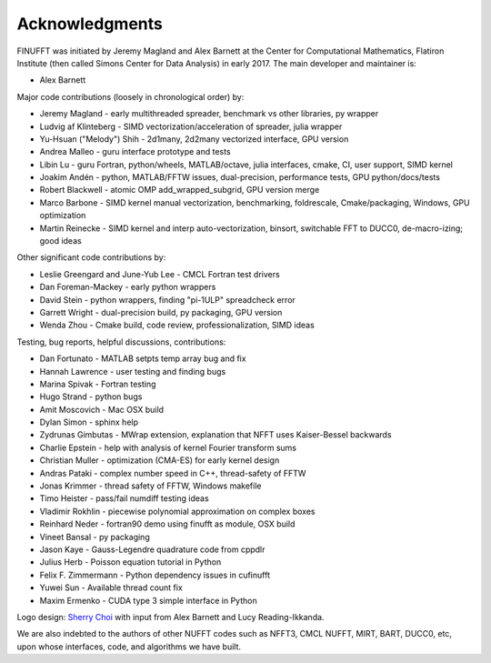 .. _ackn:

Acknowledgments
===============

FINUFFT was initiated by Jeremy Magland and Alex Barnett at the
Center for Computational Mathematics, Flatiron Institute (then called Simons Center for Data Analysis) in early 2017.
The main developer and maintainer is:

* Alex Barnett

Major code contributions (loosely in chronological order) by:

* Jeremy Magland - early multithreaded spreader, benchmark vs other libraries, py wrapper
* Ludvig af Klinteberg - SIMD vectorization/acceleration of spreader, julia wrapper
* Yu-Hsuan ("Melody") Shih - 2d1many, 2d2many vectorized interface, GPU version
* Andrea Malleo - guru interface prototype and tests
* Libin Lu - guru Fortran, python/wheels, MATLAB/octave, julia interfaces, cmake, CI, user support, SIMD kernel
* Joakim Andén - python, MATLAB/FFTW issues, dual-precision, performance tests, GPU python/docs/tests
* Robert Blackwell - atomic OMP add_wrapped_subgrid, GPU version merge
* Marco Barbone - SIMD kernel manual vectorization, benchmarking, foldrescale, Cmake/packaging, Windows, GPU optimization
* Martin Reinecke - SIMD kernel and interp auto-vectorization, binsort, switchable FFT to DUCC0, de-macro-izing; good ideas

Other significant code contributions by:

* Leslie Greengard and June-Yub Lee - CMCL Fortran test drivers
* Dan Foreman-Mackey - early python wrappers
* David Stein - python wrappers, finding "pi-1ULP" spreadcheck error
* Garrett Wright - dual-precision build, py packaging, GPU version
* Wenda Zhou - Cmake build, code review, professionalization, SIMD ideas

Testing, bug reports, helpful discussions, contributions:

* Dan Fortunato - MATLAB setpts temp array bug and fix
* Hannah Lawrence - user testing and finding bugs
* Marina Spivak - Fortran testing
* Hugo Strand - python bugs
* Amit Moscovich - Mac OSX build
* Dylan Simon - sphinx help
* Zydrunas Gimbutas - MWrap extension, explanation that NFFT uses Kaiser-Bessel backwards
* Charlie Epstein - help with analysis of kernel Fourier transform sums
* Christian Muller - optimization (CMA-ES) for early kernel design
* Andras Pataki - complex number speed in C++, thread-safety of FFTW
* Jonas Krimmer - thread safety of FFTW, Windows makefile
* Timo Heister - pass/fail numdiff testing ideas
* Vladimir Rokhlin - piecewise polynomial approximation on complex boxes
* Reinhard Neder - fortran90 demo using finufft as module, OSX build
* Vineet Bansal - py packaging
* Jason Kaye - Gauss-Legendre quadrature code from cppdlr
* Julius Herb - Poisson equation tutorial in Python
* Felix F. Zimmermann - Python dependency issues in cufinufft
* Yuwei Sun - Available thread count fix
* Maxim Ermenko - CUDA type 3 simple interface in Python

Logo design: `Sherry Choi <http://www.sherrychoi.com>`_ with input
from Alex Barnett and Lucy Reading-Ikkanda.

We are also indebted to the authors of other NUFFT codes
such as NFFT3, CMCL NUFFT, MIRT, BART, DUCC0, etc, upon whose interfaces, code,
and algorithms we have built.

